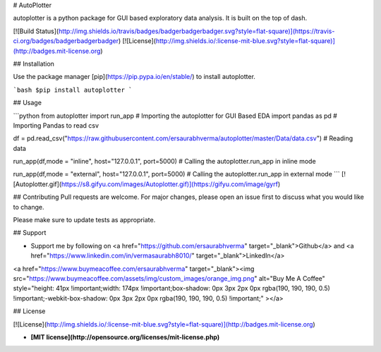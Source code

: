# AutoPlotter

autoplotter is a python package for GUI based exploratory data analysis. It is built on the top of dash.

[![Build Status](http://img.shields.io/travis/badges/badgerbadgerbadger.svg?style=flat-square)](https://travis-ci.org/badges/badgerbadgerbadger)
[![License](http://img.shields.io/:license-mit-blue.svg?style=flat-square)](http://badges.mit-license.org)

## Installation

Use the package manager [pip](https://pip.pypa.io/en/stable/) to install autoplotter.

```bash
$pip install autoplotter
```

## Usage

```python
from autoplotter import run_app # Importing the autoplotter for GUI Based EDA
import pandas as pd # Importing Pandas to read csv

df = pd.read_csv("https://raw.githubusercontent.com/ersaurabhverma/autoplotter/master/Data/data.csv") # Reading data

run_app(df,mode = "inline", host="127.0.0.1", port=5000) # Calling the autoplotter.run_app in inline mode

run_app(df,mode = "external", host="127.0.0.1", port=5000) # Calling the autoplotter.run_app in external mode
```
[![Autoplotter.gif](https://s8.gifyu.com/images/Autoplotter.gif)](https://gifyu.com/image/gyrf)


## Contributing
Pull requests are welcome. For major changes, please open an issue first to discuss what you would like to change.

Please make sure to update tests as appropriate.

## Support 

- Support me by following on <a href="https://github.com/ersaurabhverma" target="_blank">Github</a> and <a href="https://www.linkedin.com/in/vermasaurabh8010/" target="_blank">LinkedIn</a>

<a href="https://www.buymeacoffee.com/ersaurabhverma" target="_blank"><img src="https://www.buymeacoffee.com/assets/img/custom_images/orange_img.png" alt="Buy Me A Coffee" style="height: 41px !important;width: 174px !important;box-shadow: 0px 3px 2px 0px rgba(190, 190, 190, 0.5) !important;-webkit-box-shadow: 0px 3px 2px 0px rgba(190, 190, 190, 0.5) !important;" ></a>


## License

[![License](http://img.shields.io/:license-mit-blue.svg?style=flat-square)](http://badges.mit-license.org)

- **[MIT license](http://opensource.org/licenses/mit-license.php)**

